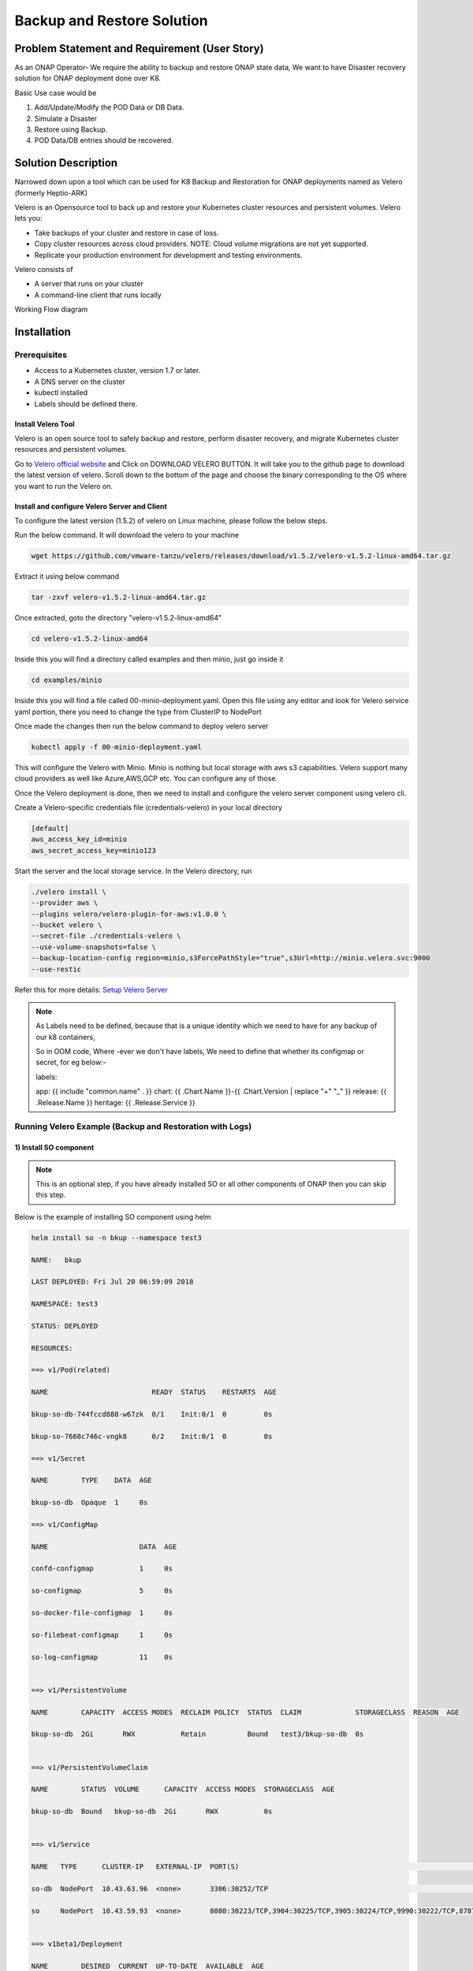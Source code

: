 .. This work is licensed under a Creative Commons Attribution 4.0
.. International License. http://creativecommons.org/licenses/by/4.0
.. Copyright © 2017-2020 Aarna Networks, Inc.

.. Links
.. Github web page to download the latest version of velero open source tool
.. _Velero official website: https://velero.io
.. Reference link with more details on Instructions for setting up Velero server
.. _Setup Velero Server: https://velero.io/docs/v1.5/contributions/minio/#set-up-server

Backup and Restore Solution
###########################

Problem Statement and Requirement (User Story)
==============================================

As an ONAP Operator- We require the ability to backup and restore ONAP state data, We want to have Disaster recovery solution for ONAP deployment done over K8.

Basic Use case would be

1) Add/Update/Modify the POD Data or DB Data.
2) Simulate a Disaster
3) Restore using Backup.
4) POD Data/DB entries should be recovered.

Solution Description
====================

Narrowed down upon a tool which can be used for K8 Backup and Restoration for ONAP deployments named as Velero (formerly Heptio-ARK)

Velero is  an Opensource tool to back up and restore your Kubernetes cluster resources and persistent volumes. Velero lets you:

* Take backups of your cluster and restore in case of loss.
* Copy cluster resources across cloud providers. NOTE: Cloud volume migrations are not yet supported.
* Replicate your production environment for development and testing environments.

Velero consists of

* A server that runs on your cluster
* A command-line client that runs locally

Working Flow diagram

.. figure:: Backup-And-Restore.png
   :align: center

Installation
============
Prerequisites
-------------

- Access to a Kubernetes cluster, version 1.7 or later.
- A DNS server on the cluster
- kubectl installed
- Labels should be defined there.

Install Velero Tool
~~~~~~~~~~~~~~~~~~~
Velero is an open source tool to safely backup and restore, perform disaster recovery, and migrate Kubernetes cluster resources and persistent volumes.

Go to `Velero official website`_ and Click on DOWNLOAD VELERO BUTTON. It will take you to the github page to download the latest version of velero. Scroll down to the 
bottom of the page and choose the binary corresponding to the OS where you want to run the Velero on.

Install and configure Velero Server and Client
~~~~~~~~~~~~~~~~~~~~~~~~~~~~~~~~~~~~~~~~~~~~~~

To configure the latest version (1.5.2) of velero on Linux machine, please follow the below steps.

Run the below command. It will download the velero to your machine

.. code-block:: bash

   wget https://github.com/vmware-tanzu/velero/releases/download/v1.5.2/velero-v1.5.2-linux-amd64.tar.gz

Extract it using below command

.. code-block:: bash

   tar -zxvf velero-v1.5.2-linux-amd64.tar.gz

Once extracted, goto the directory "velero-v1.5.2-linux-amd64"

.. code-block:: bash

   cd velero-v1.5.2-linux-amd64

Inside this you will find a directory called examples and then minio, just go inside it

.. code-block:: bash

   cd examples/minio

Inside this you will find a file called 00-minio-deployment.yaml. Open this file using any editor and look for Velero service yaml portion, there you need to change
the type from ClusterIP to NodePort             

Once made the changes then run the below command to deploy velero server

.. code-block:: bash

   kubectl apply -f 00-minio-deployment.yaml

This will configure the Velero with Minio. Minio is nothing but local storage with aws s3 capabilities. Velero support many cloud providers as well like Azure,AWS,GCP
etc. You can configure any of those.

Once the Velero deployment is done, then we need to install and configure the velero server component using velero cli.

Create a Velero-specific credentials file (credentials-velero) in your local directory

.. code-block:: bash

   [default]
   aws_access_key_id=minio
   aws_secret_access_key=minio123

Start the server and the local storage service. In the Velero directory, run

.. code-block:: bash

    ./velero install \
    --provider aws \
    --plugins velero/velero-plugin-for-aws:v1.0.0 \
    --bucket velero \
    --secret-file ./credentials-velero \
    --use-volume-snapshots=false \
    --backup-location-config region=minio,s3ForcePathStyle="true",s3Url=http://minio.velero.svc:9000
    --use-restic

Refer this for more details: `Setup Velero Server`_

.. note::

   As Labels need to be defined, because that is a unique identity which we need to have for any backup of our k8 containers,

   So in OOM code, Where -ever we don't have labels, We need to define that whether its configmap or secret, for eg below:-

   labels:

   app: {{ include "common.name" . }}
   chart: {{ .Chart.Name }}-{{ .Chart.Version | replace "+" "_" }}
   release: {{ .Release.Name }}
   heritage: {{ .Release.Service }}

Running Velero Example (Backup and Restoration with Logs)
---------------------------------------------------------

1) Install SO component
~~~~~~~~~~~~~~~~~~~~~~~

.. note::

   This is an optional step, if you have already installed SO or all other components of ONAP then you can skip this step.

Below is the example of installing SO component using helm

.. code-block:: bash

  helm install so -n bkup --namespace test3

  NAME:   bkup

  LAST DEPLOYED: Fri Jul 20 06:59:09 2018

  NAMESPACE: test3

  STATUS: DEPLOYED

  RESOURCES:

  ==> v1/Pod(related)

  NAME                         READY  STATUS    RESTARTS  AGE

  bkup-so-db-744fccd888-w67zk  0/1    Init:0/1  0         0s

  bkup-so-7668c746c-vngk8      0/2    Init:0/1  0         0s

  ==> v1/Secret

  NAME        TYPE    DATA  AGE

  bkup-so-db  Opaque  1     0s

  ==> v1/ConfigMap

  NAME                      DATA  AGE

  confd-configmap           1     0s

  so-configmap              5     0s

  so-docker-file-configmap  1     0s

  so-filebeat-configmap     1     0s

  so-log-configmap          11    0s


  ==> v1/PersistentVolume

  NAME        CAPACITY  ACCESS MODES  RECLAIM POLICY  STATUS  CLAIM             STORAGECLASS  REASON  AGE

  bkup-so-db  2Gi       RWX           Retain          Bound   test3/bkup-so-db  0s


  ==> v1/PersistentVolumeClaim

  NAME        STATUS  VOLUME      CAPACITY  ACCESS MODES  STORAGECLASS  AGE

  bkup-so-db  Bound   bkup-so-db  2Gi       RWX           0s


  ==> v1/Service

  NAME   TYPE      CLUSTER-IP   EXTERNAL-IP  PORT(S)                                                                     AGE

  so-db  NodePort  10.43.63.96  <none>       3306:30252/TCP                                                              0s

  so     NodePort  10.43.59.93  <none>       8080:30223/TCP,3904:30225/TCP,3905:30224/TCP,9990:30222/TCP,8787:30250/TCP  0s


  ==> v1beta1/Deployment

  NAME        DESIRED  CURRENT  UP-TO-DATE  AVAILABLE  AGE

  bkup-so-db  1        1        1           0          0s

  bkup-so     1        1        1           0          0s


.. note::

  Get the application URL by running these commands:

  export NODE_PORT=$(kubectl get --namespace test3 -o jsonpath="{.spec.ports[0].nodePort}" services so)

  export NODE_IP=$(kubectl get nodes --namespace test3 -o jsonpath="{.items[0].status.addresses[0].address}")

  echo http://$NODE_IP:$NODE_PORT

2) Checking status of pod
~~~~~~~~~~~~~~~~~~~~~~~~~

.. code-block:: bash

   kubectl get pods --all-namespaces | grep -i so

   NAMESPACE       NAME                                    READY     STATUS             RESTARTS   AGE

   test3           bkup-so-7668c746c-vngk8                 2/2       Running            0          8m

   test3           bkup-so-db-744fccd888-w67zk             1/1       Running            0          8m


3) Creating backup of deployment
~~~~~~~~~~~~~~~~~~~~~~~~~~~~~~~~

Here I am using selector label as release name

.. code-block:: bash

   ./velero backup create so-backup --selector release=bkup

   Backup request "so-backup" submitted successfully.

   Run `velero backup describe so-backup` for more details.


4) Checking backup logs
~~~~~~~~~~~~~~~~~~~~~~~

.. code-block:: bash

   ./velero backup describe so-backup

   Name:         so-backup

   Namespace:    velero

   Labels:       <none>

   Annotations:  <none>

   Phase:  Completed


   Namespaces:

      Included:  *

      Excluded:  <none>


   Resources:

      Included:        *

      Excluded:        <none>

      Cluster-scoped:  auto


   Label selector:  release=bkup


   Snapshot PVs:  auto


   TTL:  720h0m0s


   Hooks:  <none>


   Backup Format Version:  1

   Started:    2018-07-20 07:09:51 +0000 UTC

   Completed:  2018-07-20 07:09:53 +0000 UTC

   Expiration:  2018-08-19 07:09:51 +0000 UTC

   Validation errors:  <none>

   Persistent Volumes: <none included>

5) Simulating a disaster
~~~~~~~~~~~~~~~~~~~~~~~~

.. code-block:: bash

   helm delete --purge bkup

   release "bkup" deleted

6)Restoring the kubernetes resources using velero
~~~~~~~~~~~~~~~~~~~~~~~~~~~~~~~~~~~~~~~~~~~~~~~~~

.. code-block:: bash

   ./velero restore create --from-backup so-backup

    Restore request "so-backup-20180720071236" submitted successfully.

    Run `velero restore describe so-backup-20180720071236` for more details.


7) Checking restoration logs
~~~~~~~~~~~~~~~~~~~~~~~~~~~~

.. code-block:: bash

  ./velero restore describe so-backup-20180720071236

  Name:         so-backup-20180720071236

  Namespace:    velero

  Labels:       <none>

  Annotations:  <none>


  Backup:  so-backup

  Namespaces:

    Included:  *

    Excluded:  <none>


  Resources:

    Included:        *

    Excluded:        nodes, events, events.events.k8s.io, backups.ark.heptio.com, restores.ark.heptio.com

    Cluster-scoped:  auto


  Namespace mappings:  <none>

  Label selector:  <none>


  Restore PVs:  auto

  Phase:  Completed

  Validation errors:  <none>

  Warnings:  <none>

  Errors:    <none>


8)Check backup files
~~~~~~~~~~~~~~~~~~~~

As we are using Minio which is local storage with aws s3 capabilities. Thus our all the backup files are being stored in locally in Minio Pod. Let's see where the backup files are being genreted.

.. code-block:: bash

   kubectl get pod -n velero
   NAME                      READY   STATUS      RESTARTS   AGE
   minio-d9c56ff5-cg8zp      1/1     Running     0          4d5h
   minio-setup-ph8pk         0/1     Completed   0          4d5h
   velero-74cdf64d76-t8wfs   1/1     Running     0          4d5h

.. code-block:: bash

   kubectl exec -it -n velero minio-d9c56ff5-cg8zp  ls storage/velero/backups/
   so-backup
   aarna@anod-master:~$

   kubectl exec -it -n velero minio-d9c56ff5-cg8zp  ls storage/velero/backups/so-backup
   so-backup-csi-volumesnapshotcontents.json.gz
   so-backup-csi-volumesnapshots.json.gz
   so-backup-logs.gz
   so-backup-podvolumebackups.json.gz
   so-backup-resource-list.json.gz
   so-backup-volumesnapshots.json.gz
   so-backup.tar.gz
   velero-backup.json


9) Restore run
~~~~~~~~~~~~~~

.. code-block:: bash

   ./velero  restore get

    NAME                          BACKUP         STATUS      WARNINGS   ERRORS    CREATED                         SELECTOR

    so-backup-20180720071236      so-backup      Completed   0          0         2018-07-20 07:12:36 +0000 UTC   <none>


10) Check the pod status
~~~~~~~~~~~~~~~~~~~~~~~~

.. code-block:: bash

   kubectl get pods --all-namespaces | grep -i so

   NAMESPACE       NAME                                    READY     STATUS             RESTARTS   AGE

   test3           bkup-so-7668c746c-vngk8                 2/2       Running            0          8m

   test3           bkup-so-db-744fccd888-w67zk             1/1       Running            0          8m



Another Example with DB and PV Backup
-------------------------------------

APPC component backup and restoration
~~~~~~~~~~~~~~~~~~~~~~~~~~~~~~~~~~~~~

.. code-block:: bash

   kubectl get pods --all-namespaces | grep -i appc
   onap bk-appc-0 1/2 Running 0 1m
   onap bk-appc-cdt-7cd6f6d674-5thwj 1/1 Running 0 1m
   onap bk-appc-db-0 2/2 Running 0 1m
   onap bk-appc-dgbuilder-59895d4d69-7rp9q 1/1 Running 0 1m


Creating dummy entry in db
~~~~~~~~~~~~~~~~~~~~~~~~~~

.. code-block:: bash

   kubectl exec -it -n default bk-appc-db-0 bash
   Defaulting container name to appc-db.
   Use 'kubectl describe pod/bk-appc-db-0 -n onap' to see all of the containers in this pod.
   root@bk-appc-db-0:/#
   root@bk-appc-db-0:/#
   root@bk-appc-db-0:/#
   root@bk-appc-db-0:/# mysql -u root -p
   Enter password:
   Welcome to the MySQL monitor. Commands end with ; or \g.
   Your MySQL connection id is 42
   Server version: 5.7.23-log MySQL Community Server (GPL)

   Copyright (c) 2000, 2018, Oracle and/or its affiliates. All rights reserved.

   Oracle is a registered trademark of Oracle Corporation and/or its
   affiliates. Other names may be trademarks of their respective
   owners.

   Type 'help;' or '\h' for help. Type '\c' to clear the current input statement.

   mysql>
   mysql>
   mysql>
   mysql> connect mysql
   Reading table information for completion of table and column names
   You can turn off this feature to get a quicker startup with -A

   Connection id: 44
   Current database: mysql

   mysql>
   mysql>
   mysql> select * from servers;
   Empty set (0.00 sec)

   mysql> desc servers;
   +-------------+----------+------+-----+---------+-------+
   | Field | Type | Null | Key | Default | Extra |
   +-------------+----------+------+-----+---------+-------+
   | Server_name | char(64) | NO | PRI | | |
   | Host | char(64) | NO | | | |
   | Db | char(64) | NO | | | |
   | Username | char(64) | NO | | | |
   | Password | char(64) | NO | | | |
   | Port | int(4) | NO | | 0 | |
   | Socket | char(64) | NO | | | |
   | Wrapper | char(64) | NO | | | |
   | Owner | char(64) | NO | | | |
   +-------------+----------+------+-----+---------+-------+
   9 rows in set (0.00 sec)

   mysql> insert into servers values ("test","ab","sql","user","pwd",1234,"test","wrp","vaib");
   Query OK, 1 row affected (0.03 sec)

   mysql>
   mysql>
   mysql>
   mysql> select * from servers;
   +-------------+------+-----+----------+----------+------+--------+---------+-------+
   | Server_name | Host | Db | Username | Password | Port | Socket | Wrapper | Owner |
   +-------------+------+-----+----------+----------+------+--------+---------+-------+
   | abc | ab | sql | user | pwd | 1234 | test | wrp | vaib |
   +-------------+------+-----+----------+----------+------+--------+---------+-------+
   1 row in set (0.00 sec)

   mysql>
   mysql>
   mysql> exit
   Bye
   root@bk-appc-db-0:/#
   root@bk-appc-db-0:/#
   root@bk-appc-db-0:/# exit
   command terminated with exit code 127
   kubectl get pods --all-namespaces | grep -i appc
   onap bk-appc-0 1/2 Running 0 5m
   onap bk-appc-cdt-7cd6f6d674-5thwj 1/1 Running 0 5m
   onap bk-appc-db-0 2/2 Running 0 5m
   onap bk-appc-dgbuilder-59895d4d69-7rp9q 1/1 Running 0 5m


Creating dummy file in APPC PV
~~~~~~~~~~~~~~~~~~~~~~~~~~~~~~
.. code-block:: bash

   kubectl exec -it -n onap bk-appc-0 bash
   Defaulting container name to appc.
   Use 'kubectl describe pod/bk-appc-0 -n onap' to see all of the containers in this pod.
   root@bk-appc-0:/#
   root@bk-appc-0:/#
   root@bk-appc-0:/#
   root@bk-appc-0:/# cd /opt/opendaylight/current/daexim/
   root@bk-appc-0:/opt/opendaylight/current/daexim# ls
   root@bk-appc-0:/opt/opendaylight/current/daexim# ls
   root@bk-appc-0:/opt/opendaylight/current/daexim#
   root@bk-appc-0:/opt/opendaylight/current/daexim#
   root@bk-appc-0:/opt/opendaylight/current/daexim# touch abc.txt
   root@bk-appc-0:/opt/opendaylight/current/daexim# ls
   abc.txt
   root@bk-appc-0:/opt/opendaylight/current/daexim# exit
   exit
   root@rancher:~/oom/kubernetes# kubectl get pods --all-namespaces | grep -i appc
   onap bk-appc-0 1/2 Running 0 6m
   onap bk-appc-cdt-7cd6f6d674-5thwj 1/1 Running 0 6m
   onap bk-appc-db-0 2/2 Running 0 6m
   onap bk-appc-dgbuilder-59895d4d69-7rp9q 1/1 Running 0 6m


Creating backup using velero
~~~~~~~~~~~~~~~~~~~~~~~~

.. code-block:: bash

   ./velero backup create appc-bkup1 --selector release=bk
    Backup request "appc-bkup1" submitted successfully.
    Run `velero backup describe appc-bkup1` for more details.

    ./velero backup describe appc-bkup1
    Name: appc-bkup1
    Namespace: velero
    Labels: <none>
    Annotations: <none>

    Phase: Completed

    Namespaces:
    Included: *
    Excluded: <none>

    Resources:
    Included: *
    Excluded: <none>
    Cluster-scoped: auto

    Label selector: release=bk

    Snapshot PVs: auto

    TTL: 720h0m0s

    Hooks: <none>

    Backup Format Version: 1

    Started: 2018-08-27 05:07:45 +0000 UTC
    Completed: 2018-08-27 05:07:47 +0000 UTC

    Expiration: 2018-09-26 05:07:44 +0000 UTC

    Validation errors: <none>

    Persistent Volumes: <none included>


Simulating disaster by deleting APPC
~~~~~~~~~~~~~~~~~~~~~~~~~~~~~~~~~~~~

.. code-block:: bash

   helm delete --purge bk
   release "bk" deleted


Restoration using velero
~~~~~~~~~~~~~~~~~~~~~~

.. code-block:: bash

   ./velero restore create --from-backup appc-bkup1
   Restore request "appc-bkup1-20180827052651" submitted successfully.
   Run `velero restore describe appc-bkup1-20180827052651` for more details.

Restoration details
~~~~~~~~~~~~~~~~~~~

Check the Restoration details immediately after restoration. Restoration process is in InProgress Phase. Please check the Phase.

.. code-block:: bash

   ./velero restore describe appc-bkup1-20180827052651
   Name: appc-bkup1-20180827052651
   Namespace: velero
   Labels: <none>
   Annotations: <none>

   Backup: appc-bkup1

   Namespaces:
   Included: *
   Excluded: <none>

   Resources:
   Included: *
   Excluded: nodes, events, events.events.k8s.io, backups.ark.heptio.com, restores.ark.heptio.com
   Cluster-scoped: auto

   Namespace mappings: <none>

   Label selector: <none>

   Restore PVs: auto

   Phase: InProgress

   Validation errors: <none>

   Warnings: <none>
   Errors: <none>
   ./velero restore describe appc-bkup1-20180827052651
   Name: appc-bkup1-20180827052651
   Namespace: velero
   Labels: <none>
   Annotations: <none>

   Backup: appc-bkup1

   Namespaces:
   Included: *
   Excluded: <none>

   Resources:
   Included: *
   Excluded: nodes, events, events.events.k8s.io, backups.ark.heptio.com, restores.ark.heptio.com
   Cluster-scoped: auto

   Namespace mappings: <none>

   Label selector: <none>

   Restore PVs: auto

   Phase: Completed

   Validation errors: <none>


   Warnings:   <error getting warnings: Get "http://minio.velero.svc:9000/velero/restores/dev-appc-1-20201108164330/restore-dev-appc-1-20201108164330-results.gz?X-Amz-Algorithm=AWS4-HMAC-SHA256&X-Amz-Credential=minio%2F20201108%2Fminio%2Fs3%2Faws4_request&X-Amz-Date=20201108T183923Z&X-Amz-Expires=600&X-Amz-SignedHeaders=host&X-Amz-Signature=847bdbb0a76718220c40767c4837aa999a4da9ff1344e9b42d3c93f7009e6898": dial tcp: lookup minio.velero.svc on 127.0.0.53:53: no such host>

   Errors:  <error getting errors: Get "http://minio.velero.svc:9000/velero/restores/dev-appc-1-20201108164330/restore-dev-appc-1-20201108164330-results.gz?X-Amz-Algorithm=AWS4-HMAC-SHA256&X-Amz-Credential=minio%2F20201108%2Fminio%2Fs3%2Faws4_request&X-Amz-Date=20201108T183923Z&X-Amz-Expires=600&X-Amz-SignedHeaders=host&X-Amz-Signature=847bdbb0a76718220c40767c4837aa999a4da9ff1344e9b42d3c93f7009e6898": dial tcp: lookup minio.velero.svc on 127.0.0.53:53: no such host>

This process might take some time to complete. When you check the Restoration details again after some time then the phase will show as Completed as shown below.

.. code-block:: bash

   ./velero restore describe appc-bkup1-20180827052651
    Name: appc-bkup1-20180827052651
    Namespace: velero
    Labels: <none>
    Annotations: <none>

    Backup: appc-bkup1

    Namespaces:
    Included: *
    Excluded: <none>

    Resources:
    Included: *
    Excluded: nodes, events, events.events.k8s.io, backups.ark.heptio.com, restores.ark.heptio.com
    Cluster-scoped: auto

    Namespace mappings: <none>

    Label selector: <none>

    Restore PVs: auto

    Phase: Completed

    Validation errors: <none>

    Warnings:   <error getting warnings: Get "http://minio.velero.svc:9000/velero/restores/dev-appc-1-20201108164330/restore-dev-appc-1-20201108164330-results.gz?X-Amz-Algorithm=AWS4-HMAC-SHA256&X-Amz-Credential=minio%2F20201108%2Fminio%2Fs3%2Faws4_request&X-Amz-Date=20201108T183923Z&X-Amz-Expires=600&X-Amz-SignedHeaders=host&X-Amz-Signature=847bdbb0a76718220c40767c4837aa999a4da9ff1344e9b42d3c93f7009e6898": dial tcp: lookup minio.velero.svc on 127.0.0.53:53: no such host>

    Errors:  <error getting errors: Get "http://minio.velero.svc:9000/velero/restores/dev-appc-1-20201108164330/restore-dev-appc-1-20201108164330-results.gz?X-Amz-Algorithm=AWS4-HMAC-SHA256&X-Amz-Credential=minio%2F20201108%2Fminio%2Fs3%2Faws4_request&X-Amz-Date=20201108T183923Z&X-Amz-Expires=600&X-Amz-SignedHeaders=host&X-Amz-Signature=847bdbb0a76718220c40767c4837aa999a4da9ff1344e9b42d3c93f7009e6898": dial tcp: lookup minio.velero.svc on 127.0.0.53:53: no such host>


List of restores
~~~~~~~~~~~~~~~~

.. code-block:: bash

    ark restore get
    NAME BACKUP STATUS WARNINGS ERRORS CREATED SELECTOR
    appc-bkup-20180827045955 appc-bkup Completed 2 0 2018-08-27 04:59:52 +0000 UTC <none>
    appc-bkup1-20180827052651 appc-bkup1 Completed 5 0 2018-08-27 05:26:48 +0000 UTC <none>
    vid-bkp-20180824053001 vid-bkp Completed 149 2 2018-08-24 05:29:59 +0000 UTC <none>

Completed status means the Restoration is done successfully.

Restoration successful
~~~~~~~~~~~~~~~~~~~~~~

.. code-block:: bash

   kubectl get pods --all-namespaces | grep -i appc
   onap bk-appc-0 1/2 Running 0 26m
   onap bk-appc-cdt-7cd6f6d674-5thwj 1/1 Running 0 26m
   onap bk-appc-db-0 2/2 Running 0 26m
   onap bk-appc-dgbuilder-59895d4d69-7rp9q 1/1 Running 0 26m
   kubectl exec -it -n onap bk-appc-db-0 bash
   Defaulting container name to appc-db.
   Use 'kubectl describe pod/bk-appc-db-0 -n onap' to see all of the containers in this pod.
   root@bk-appc-db-0:/#
   root@bk-appc-db-0:/#
   root@bk-appc-db-0:/#


Restoration of db successful
~~~~~~~~~~~~~~~~~~~~~~~~~~~~~

.. code-block:: bash

   root@bk-appc-db-0:/# mysql -u root
   ERROR 1045 (28000): Access denied for user 'root'@'localhost' (using password: NO)
   root@bk-appc-db-0:/# mysql -u root -p
   Enter password:
   Welcome to the MySQL monitor. Commands end with ; or \g.
   Your MySQL connection id is 335
   Server version: 5.7.23-log MySQL Community Server (GPL)

   Copyright (c) 2000, 2018, Oracle and/or its affiliates. All rights reserved.

   Oracle is a registered trademark of Oracle Corporation and/or its
   affiliates. Other names may be trademarks of their respective
   owners.

   Type 'help;' or '\h' for help. Type '\c' to clear the current input statement.

   mysql> connect mysql
   Reading table information for completion of table and column names
   You can turn off this feature to get a quicker startup with -A

   Connection id: 337
   Current database: mysql

   mysql> select * from servers;
   +-------------+------+-----+----------+----------+------+--------+---------+-------+
   | Server_name | Host | Db | Username | Password | Port | Socket | Wrapper | Owner |
   +-------------+------+-----+----------+----------+------+--------+---------+-------+
   | abc | ab | sql | user | pwd | 1234 | test | wrp | vaib |
   +-------------+------+-----+----------+----------+------+--------+---------+-------+
   1 row in set (0.00 sec)

   mysql> quit
   Bye
   root@bk-appc-db-0:/# exit
   exit


Restoration of PV successful
~~~~~~~~~~~~~~~~~~~~~~~~~~~~

.. code-block:: bash

   kubectl get pods --all-namespaces | grep -i appc
   onap bk-appc-0 1/2 Running 0 27m
   onap bk-appc-cdt-7cd6f6d674-5thwj 1/1 Running 0 27m
   onap bk-appc-db-0 2/2 Running 0 27m
   onap bk-appc-dgbuilder-59895d4d69-7rp9q 1/1 Running 0 27m
   kubectl exec -it -n onap bk-appc-0 bash
   Defaulting container name to appc.
   Use 'kubectl describe pod/bk-appc-0 -n onap' to see all of the containers in this pod.
   root@bk-appc-0:/#
   root@bk-appc-0:/#
   root@bk-appc-0:/#
   root@bk-appc-0:/#
   root@bk-appc-0:/# cd /opt/opendaylight/current/daexim/
   root@bk-appc-0:/opt/opendaylight/current/daexim# ls
   abc.txt
   root@bk-appc-0:/opt/opendaylight/current/daexim#
   root@bk-appc-0:/opt/opendaylight/current/daexim#
   root@bk-appc-0:/opt/opendaylight/current/daexim# exit
   exit


Use Cases
---------

Disaster recovery
~~~~~~~~~~~~~~~~~

Using Schedules and Restore-Only Mode

If you periodically back up your cluster’s resources, you are able to return to a previous state in case of some unexpected mishap, such as a service outage.

Cluster migration
~~~~~~~~~~~~~~~~~

Using Backups and Restores

Velero can help you port your resources from one cluster to another, as long as you point each Velero Config to the same cloud object storage.

References:
https://github.com/vmware-tanzu/velero
